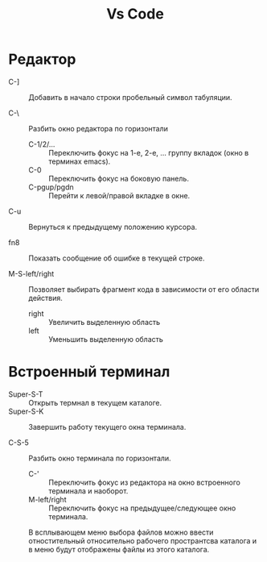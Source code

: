 #+title:  Vs Code
* Редактор

- C-] :: Добавить в начало строки пробельный символ табуляции.

- С-\ :: Разбить окно редактора по горизонтали
  + C-1/2/... :: Переключить фокус на 1-е, 2-е, ... группу вкладок (окно в терминах emacs).
  + C-0 :: Переключить фокус на боковую панель.
  + С-pgup/pgdn :: Перейти к левой/правой вкладке в окне.

- C-u :: Вернуться к предыдущему положению курсора.

- fn8 :: Показать сообщение об ошибке в текущей строке.

- M-S-left/right :: Позволяет выбирать фрагмент кода в зависимости от его области действия.
  + right :: Увеличить выделенную область
  + left :: Уменьшить выделенную область

* Встроенный терминал

- Super-S-T :: Открыть термнал в текущем каталоге.
- Super-S-K :: Завершить работу текущего окна терминала.

- C-S-5 :: Разбить окно терминала по горизонтали.
  - C-' :: Переключить фокус из редактора на окно встроенного терминала и наоборот.
  - M-left/right :: Переключить фокус на предыдущее/следующее окно терминала.

 В всплывающем меню выбора файлов можно ввести отностительный относительно рабочего пространтсва каталога и в меню будут отображены файлы из этого каталога.

